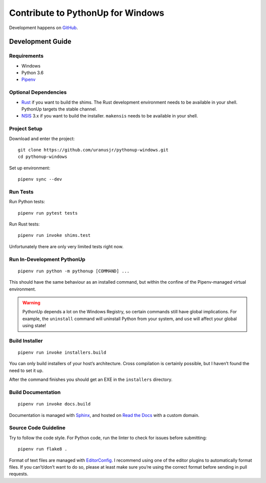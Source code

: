 .. _develop:

==================================
Contribute to PythonUp for Windows
==================================

Development happens on `GitHub <https://github.com/uranusjr/pythonup-windows>`__.


Development Guide
=================

Requirements
------------

* Windows
* Python 3.6
* Pipenv_

.. _Pipenv: https://pipenv.org

Optional Dependencies
---------------------

* Rust_ if you want to build the shims. The Rust development environment needs
  to be available in your shell. PythonUp targets the stable channel.
* NSIS_ 3.x if you want to build the installer. ``makensis`` needs to be
  available in your shell.

.. _Rust: https://www.rust-lang.org/install.html
.. _NSIS: http://nsis.sourceforge.net/Download

Project Setup
-------------

Download and enter the project::

    git clone https://github.com/uranusjr/pythonup-windows.git
    cd pythonup-windows

Set up environment::

    pipenv sync --dev

Run Tests
---------

Run Python tests::

    pipenv run pytest tests

Run Rust tests::

    pipenv run invoke shims.test

Unfortunately there are only very limited tests right now.

Run In-Development PythonUp
---------------------------

::

    pipenv run python -m pythonup [COMMAND] ...

This should have the same behaviour as an installed command, but within the
confine of the Pipenv-managed virtual environment.

.. warning::

    PythonUp depends a lot on the Windows Registry, so certain commands still
    have global implications. For example, the ``uninstall`` command will
    uninstall Python from your system, and ``use`` will affect your global
    using state!


Build Installer
---------------

::

    pipenv run invoke installers.build

You can only build installers of your host’s architecture. Cross compilation
is certainly possible, but I haven’t found the need to set it up.

After the command finishes you should get an EXE in the ``installers``
directory.

Build Documentation
-------------------

::

    pipenv run invoke docs.build

Documentation is managed with Sphinx_, and hosted on `Read the Docs`_ with a
custom domain.

.. _Sphinx: http://sphinx-doc.org
.. _`Read the Docs`: https://readthedocs.org

Source Code Guideline
---------------------

Try to follow the code style. For Python code, run the linter to check for
issues before submitting::

    pipenv run flake8 .

Format of text files are managed with EditorConfig_. I recommend using one of
the editor plugins to automatically format files. If you can’t/don’t want to
do so, please at least make sure you’re using the correct format before sending
in pull requests.

.. _EditorConfig: http://editorconfig.org
